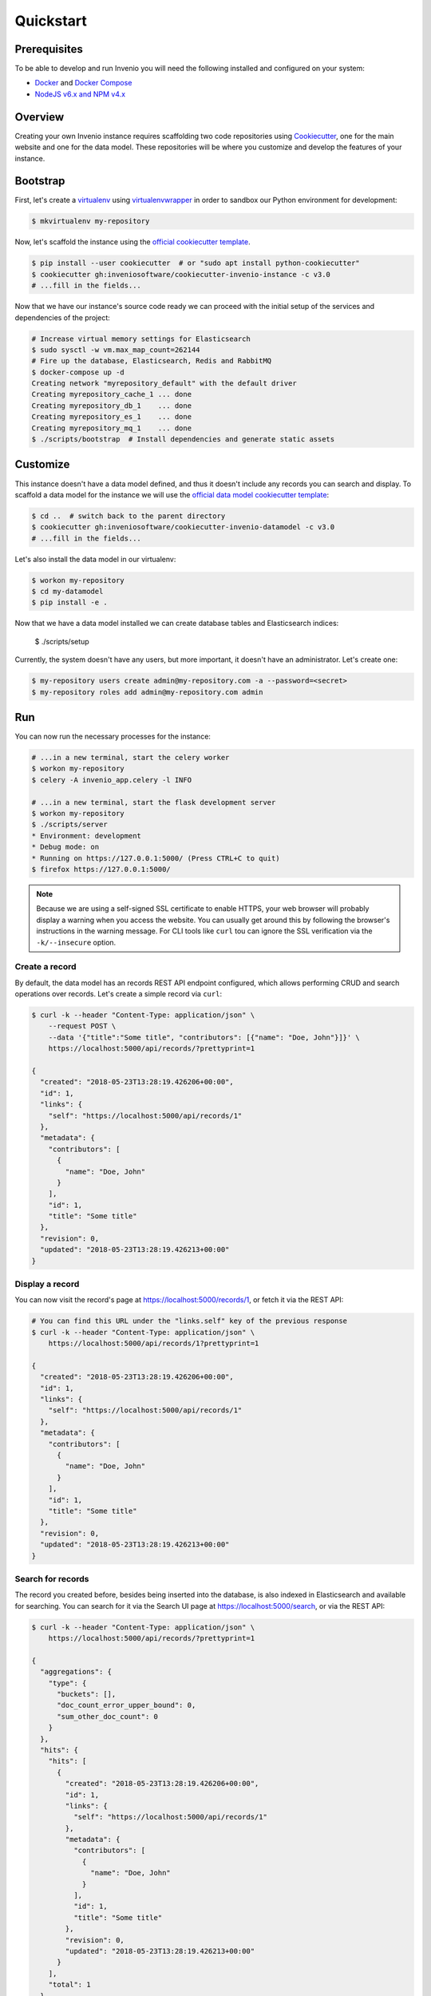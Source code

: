 ..
    This file is part of Invenio.
    Copyright (C) 2015-2018 CERN.

    Invenio is free software; you can redistribute it and/or modify it
    under the terms of the MIT License; see LICENSE file for more details.

.. _quickstart:

Quickstart
==========

.. _prerequisites:

Prerequisites
-------------

To be able to develop and run Invenio you will need the following installed and
configured on your system:

- `Docker <https://docs.docker.com/install>`_ and `Docker Compose <https://docs.docker.com/compose/install/>`_
- `NodeJS v6.x and NPM v4.x <https://nodejs.org/en/download/package-manager>`_

Overview
--------

Creating your own Invenio instance requires scaffolding two code repositories
using `Cookiecutter <https://cookiecutter.readthedocs.io/en/latest/installation.html>`_,
one for the main website and one for the data model. These repositories will be
where you customize and develop the features of your instance.

Bootstrap
---------

First, let's create a `virtualenv <https://virtualenv.pypa.io/en/stable/installation/>`_
using `virtualenvwrapper <https://virtualenvwrapper.readthedocs.io/en/latest/install.html>`_
in order to sandbox our Python environment for development:

.. code-block:: shell

  $ mkvirtualenv my-repository

Now, let's scaffold the instance using the `official cookiecutter template
<https://github.com/inveniosoftware/cookiecutter-invenio-instance>`_.

.. code-block:: shell

  $ pip install --user cookiecutter  # or "sudo apt install python-cookiecutter"
  $ cookiecutter gh:inveniosoftware/cookiecutter-invenio-instance -c v3.0
  # ...fill in the fields...

Now that we have our instance's source code ready we can proceed with the
initial setup of the services and dependencies of the project:

.. code-block:: shell

  # Increase virtual memory settings for Elasticsearch
  $ sudo sysctl -w vm.max_map_count=262144
  # Fire up the database, Elasticsearch, Redis and RabbitMQ
  $ docker-compose up -d
  Creating network "myrepository_default" with the default driver
  Creating myrepository_cache_1 ... done
  Creating myrepository_db_1    ... done
  Creating myrepository_es_1    ... done
  Creating myrepository_mq_1    ... done
  $ ./scripts/bootstrap  # Install dependencies and generate static assets

Customize
---------

This instance doesn't have a data model defined, and thus it doesn't include
any records you can search and display. To scaffold a data model for the
instance we will use the `official data model cookiecutter template
<https://github.com/inveniosoftware/cookiecutter-invenio-datamodel>`_:

.. code-block:: shell

  $ cd ..  # switch back to the parent directory
  $ cookiecutter gh:inveniosoftware/cookiecutter-invenio-datamodel -c v3.0
  # ...fill in the fields...

Let's also install the data model in our virtualenv:

.. code-block:: shell

  $ workon my-repository
  $ cd my-datamodel
  $ pip install -e .

Now that we have a data model installed we can create database tables and
Elasticsearch indices:

  $ ./scripts/setup

Currently, the system doesn't have any users, but more important, it doesn't
have an administrator. Let's create one:

.. code-block:: shell

  $ my-repository users create admin@my-repository.com -a --password=<secret>
  $ my-repository roles add admin@my-repository.com admin

Run
---

You can now run the necessary processes for the instance:

.. code-block:: shell

  # ...in a new terminal, start the celery worker
  $ workon my-repository
  $ celery -A invenio_app.celery -l INFO

  # ...in a new terminal, start the flask development server
  $ workon my-repository
  $ ./scripts/server
  * Environment: development
  * Debug mode: on
  * Running on https://127.0.0.1:5000/ (Press CTRL+C to quit)
  $ firefox https://127.0.0.1:5000/

.. note::

    Because we are using a self-signed SSL certificate to enable HTTPS, your
    web browser will probably display a warning when you access the website.
    You can usually get around this by following the browser's instructions in
    the warning message. For CLI tools like ``curl`` tou can ignore the SSL
    verification via the ``-k/--insecure`` option.

Create a record
^^^^^^^^^^^^^^^

By default, the data model has an records REST API endpoint configured, which
allows performing CRUD and search operations over records. Let's create a
simple record via ``curl``:

.. code-block:: shell

  $ curl -k --header "Content-Type: application/json" \
      --request POST \
      --data '{"title":"Some title", "contributors": [{"name": "Doe, John"}]}' \
      https://localhost:5000/api/records/?prettyprint=1

  {
    "created": "2018-05-23T13:28:19.426206+00:00",
    "id": 1,
    "links": {
      "self": "https://localhost:5000/api/records/1"
    },
    "metadata": {
      "contributors": [
        {
          "name": "Doe, John"
        }
      ],
      "id": 1,
      "title": "Some title"
    },
    "revision": 0,
    "updated": "2018-05-23T13:28:19.426213+00:00"
  }

Display a record
^^^^^^^^^^^^^^^^

You can now visit the record's page at https://localhost:5000/records/1, or
fetch it via the REST API:

.. code-block:: shell

  # You can find this URL under the "links.self" key of the previous response
  $ curl -k --header "Content-Type: application/json" \
      https://localhost:5000/api/records/1?prettyprint=1

  {
    "created": "2018-05-23T13:28:19.426206+00:00",
    "id": 1,
    "links": {
      "self": "https://localhost:5000/api/records/1"
    },
    "metadata": {
      "contributors": [
        {
          "name": "Doe, John"
        }
      ],
      "id": 1,
      "title": "Some title"
    },
    "revision": 0,
    "updated": "2018-05-23T13:28:19.426213+00:00"
  }

Search for records
^^^^^^^^^^^^^^^^^^

The record you created before, besides being inserted into the database, is
also indexed in Elasticsearch and available for searching. You can search for
it via the Search UI page at https://localhost:5000/search, or via the REST
API:

.. code-block:: shell

  $ curl -k --header "Content-Type: application/json" \
      https://localhost:5000/api/records/?prettyprint=1

  {
    "aggregations": {
      "type": {
        "buckets": [],
        "doc_count_error_upper_bound": 0,
        "sum_other_doc_count": 0
      }
    },
    "hits": {
      "hits": [
        {
          "created": "2018-05-23T13:28:19.426206+00:00",
          "id": 1,
          "links": {
            "self": "https://localhost:5000/api/records/1"
          },
          "metadata": {
            "contributors": [
              {
                "name": "Doe, John"
              }
            ],
            "id": 1,
            "title": "Some title"
          },
          "revision": 0,
          "updated": "2018-05-23T13:28:19.426213+00:00"
        }
      ],
      "total": 1
    },
    "links": {
      "self": "https://localhost:5000/api/records/?size=10&sort=mostrecent&page=1"
    }
  }

Preparing for production
------------------------

Although we can run and interact with the instance, we're not quite there yet
in terms of having a proper Python package that's ready to be tested and
deployed to a production environment. You may have noticed that after running
the ``cookiecutter`` command for the instance and data model, there was a note
for checking out some of the TODOs. As you may noticed then, you can run the
following command in each of the generated folders to see a summary of the
TODOs:

.. code-block:: shell

  $ grep --color=always --recursive --context=3 --line-number TODO .

Let's have a look at some of them one-by-one and explain what they are for:

1. Creating a ``requirements.txt``: This file is used for pinning the Python
   dependencies of your instance to specific versions in order to achieve
   reproducible builds when deploying your instance. You can generate this file
   in the following fashion:

   .. code-block:: shell

      $ pip install -e .
      $ pip install pip-tools
      $ pip-compile

2. Python packages require a ``MANIFEST.in`` which specifies what files are
   part of the distributed package. You can update the existing file by running
   the following commands:

   .. code-block:: shell

      $ git init
      $ git add -A
      $ pip install -e .[all]
      $ check-manifest -u

3. Translations configuration (.tx/config): You might also want to generate the
   necessary files to allow localization of the instance in different languages
   via the `Transifex platform <https://www.transifex.com/>`_:

   .. code-block:: shell

      $ python setup.py extract_messages
      $ python setup.py init_catalog -l en
      $ python setup.py compile_catalog
      # Ensure project has been created on Transifex under the my-repository organisation
      # Install the transifex-client
      $ pip install transifex-client
      # Push source (.pot) and translations (.po) to Transifex
      $ tx push -s -t
      # Pull translations for a single language from Transifex
      $ tx pull -l en
      # Pull translations for all languages from Transifex
      $ tx pull -a

Testing
^^^^^^^

In order to run tests for the instance, you can run:

.. code-block:: shell

  # Install testing dependencies
  $ pip install -e .[tests]
  $ ./run-tests.sh  # will run all the tests...
  # ...or to run individual tests
  $ py.test tests/ui/test_views.py::test_ping

Documentation
^^^^^^^^^^^^^

In order to build and preview the instance's documentation, you can run the
following commands:

.. code-block:: shell

  $ cd docs
  $ make html
  $ firefox _build/html/index.html
